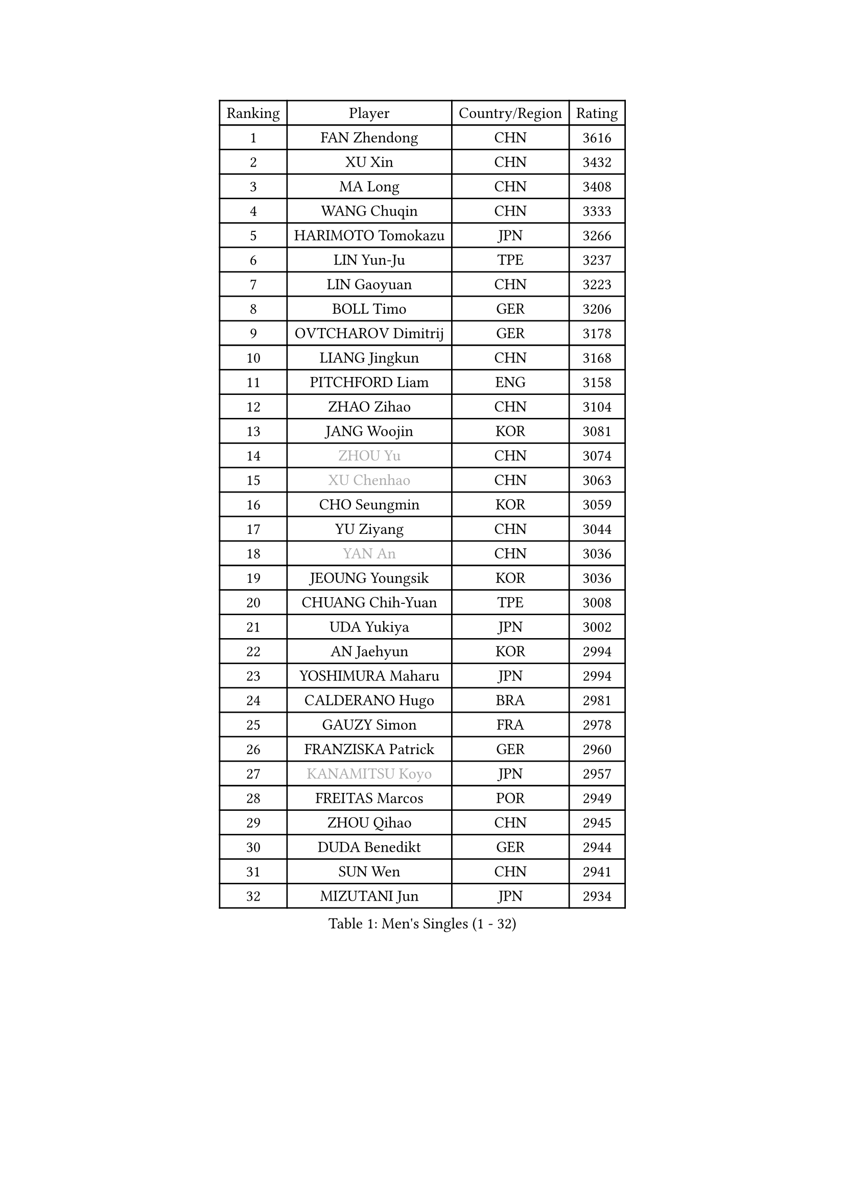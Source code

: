 
#set text(font: ("Courier New", "NSimSun"))
#figure(
  caption: "Men's Singles (1 - 32)",
    table(
      columns: 4,
      [Ranking], [Player], [Country/Region], [Rating],
      [1], [FAN Zhendong], [CHN], [3616],
      [2], [XU Xin], [CHN], [3432],
      [3], [MA Long], [CHN], [3408],
      [4], [WANG Chuqin], [CHN], [3333],
      [5], [HARIMOTO Tomokazu], [JPN], [3266],
      [6], [LIN Yun-Ju], [TPE], [3237],
      [7], [LIN Gaoyuan], [CHN], [3223],
      [8], [BOLL Timo], [GER], [3206],
      [9], [OVTCHAROV Dimitrij], [GER], [3178],
      [10], [LIANG Jingkun], [CHN], [3168],
      [11], [PITCHFORD Liam], [ENG], [3158],
      [12], [ZHAO Zihao], [CHN], [3104],
      [13], [JANG Woojin], [KOR], [3081],
      [14], [#text(gray, "ZHOU Yu")], [CHN], [3074],
      [15], [#text(gray, "XU Chenhao")], [CHN], [3063],
      [16], [CHO Seungmin], [KOR], [3059],
      [17], [YU Ziyang], [CHN], [3044],
      [18], [#text(gray, "YAN An")], [CHN], [3036],
      [19], [JEOUNG Youngsik], [KOR], [3036],
      [20], [CHUANG Chih-Yuan], [TPE], [3008],
      [21], [UDA Yukiya], [JPN], [3002],
      [22], [AN Jaehyun], [KOR], [2994],
      [23], [YOSHIMURA Maharu], [JPN], [2994],
      [24], [CALDERANO Hugo], [BRA], [2981],
      [25], [GAUZY Simon], [FRA], [2978],
      [26], [FRANZISKA Patrick], [GER], [2960],
      [27], [#text(gray, "KANAMITSU Koyo")], [JPN], [2957],
      [28], [FREITAS Marcos], [POR], [2949],
      [29], [ZHOU Qihao], [CHN], [2945],
      [30], [DUDA Benedikt], [GER], [2944],
      [31], [SUN Wen], [CHN], [2941],
      [32], [MIZUTANI Jun], [JPN], [2934],
    )
  )#pagebreak()

#set text(font: ("Courier New", "NSimSun"))
#figure(
  caption: "Men's Singles (33 - 64)",
    table(
      columns: 4,
      [Ranking], [Player], [Country/Region], [Rating],
      [33], [JORGIC Darko], [SLO], [2933],
      [34], [#text(gray, "FANG Bo")], [CHN], [2931],
      [35], [LIU Dingshuo], [CHN], [2927],
      [36], [QIU Dang], [GER], [2918],
      [37], [KARLSSON Kristian], [SWE], [2914],
      [38], [SAMSONOV Vladimir], [BLR], [2911],
      [39], [OIKAWA Mizuki], [JPN], [2909],
      [40], [PERSSON Jon], [SWE], [2886],
      [41], [GARDOS Robert], [AUT], [2884],
      [42], [FILUS Ruwen], [GER], [2884],
      [43], [JIN Takuya], [JPN], [2882],
      [44], [NIWA Koki], [JPN], [2880],
      [45], [XIANG Peng], [CHN], [2873],
      [46], [KALLBERG Anton], [SWE], [2868],
      [47], [#text(gray, "HIRANO Yuki")], [JPN], [2865],
      [48], [LEBESSON Emmanuel], [FRA], [2863],
      [49], [FALCK Mattias], [SWE], [2860],
      [50], [GACINA Andrej], [CRO], [2855],
      [51], [LIM Jonghoon], [KOR], [2849],
      [52], [XUE Fei], [CHN], [2847],
      [53], [GNANASEKARAN Sathiyan], [IND], [2839],
      [54], [SHIBAEV Alexander], [RUS], [2838],
      [55], [LEE Sang Su], [KOR], [2838],
      [56], [MORIZONO Masataka], [JPN], [2837],
      [57], [CHEN Chien-An], [TPE], [2835],
      [58], [CASSIN Alexandre], [FRA], [2833],
      [59], [XU Haidong], [CHN], [2831],
      [60], [GIONIS Panagiotis], [GRE], [2826],
      [61], [PUCAR Tomislav], [CRO], [2826],
      [62], [PARK Ganghyeon], [KOR], [2821],
      [63], [YOSHIMURA Kazuhiro], [JPN], [2820],
      [64], [ZHOU Kai], [CHN], [2819],
    )
  )#pagebreak()

#set text(font: ("Courier New", "NSimSun"))
#figure(
  caption: "Men's Singles (65 - 96)",
    table(
      columns: 4,
      [Ranking], [Player], [Country/Region], [Rating],
      [65], [WALTHER Ricardo], [GER], [2818],
      [66], [DYJAS Jakub], [POL], [2813],
      [67], [WONG Chun Ting], [HKG], [2807],
      [68], [UEDA Jin], [JPN], [2806],
      [69], [APOLONIA Tiago], [POR], [2801],
      [70], [MOREGARD Truls], [SWE], [2796],
      [71], [TOGAMI Shunsuke], [JPN], [2793],
      [72], [ACHANTA Sharath Kamal], [IND], [2791],
      [73], [WANG Eugene], [CAN], [2791],
      [74], [XU Yingbin], [CHN], [2790],
      [75], [WANG Yang], [SVK], [2776],
      [76], [AKKUZU Can], [FRA], [2773],
      [77], [GROTH Jonathan], [DEN], [2767],
      [78], [SIRUCEK Pavel], [CZE], [2764],
      [79], [DRINKHALL Paul], [ENG], [2763],
      [80], [DESAI Harmeet], [IND], [2762],
      [81], [MURAMATSU Yuto], [JPN], [2761],
      [82], [LIND Anders], [DEN], [2759],
      [83], [#text(gray, "ZHAI Yujia")], [DEN], [2759],
      [84], [TANAKA Yuta], [JPN], [2756],
      [85], [CHO Daeseong], [KOR], [2755],
      [86], [ARUNA Quadri], [NGR], [2750],
      [87], [#text(gray, "WEI Shihao")], [CHN], [2749],
      [88], [GERASSIMENKO Kirill], [KAZ], [2747],
      [89], [JHA Kanak], [USA], [2742],
      [90], [HWANG Minha], [KOR], [2733],
      [91], [ROBLES Alvaro], [ESP], [2732],
      [92], [OLAH Benedek], [FIN], [2730],
      [93], [YOSHIDA Masaki], [JPN], [2730],
      [94], [GERALDO Joao], [POR], [2725],
      [95], [SKACHKOV Kirill], [RUS], [2723],
      [96], [ANTHONY Amalraj], [IND], [2722],
    )
  )#pagebreak()

#set text(font: ("Courier New", "NSimSun"))
#figure(
  caption: "Men's Singles (97 - 128)",
    table(
      columns: 4,
      [Ranking], [Player], [Country/Region], [Rating],
      [97], [POLANSKY Tomas], [CZE], [2716],
      [98], [PRYSHCHEPA Ievgen], [UKR], [2715],
      [99], [FLORE Tristan], [FRA], [2712],
      [100], [STEGER Bastian], [GER], [2706],
      [101], [AN Ji Song], [PRK], [2704],
      [102], [LIAO Cheng-Ting], [TPE], [2701],
      [103], [TOKIC Bojan], [SLO], [2697],
      [104], [BADOWSKI Marek], [POL], [2696],
      [105], [JARVIS Tom], [ENG], [2696],
      [106], [ASSAR Omar], [EGY], [2695],
      [107], [KOU Lei], [UKR], [2694],
      [108], [LIU Yebo], [CHN], [2691],
      [109], [CARVALHO Diogo], [POR], [2688],
      [110], [WU Jiaji], [DOM], [2687],
      [111], [NIU Guankai], [CHN], [2687],
      [112], [KIZUKURI Yuto], [JPN], [2686],
      [113], [NUYTINCK Cedric], [BEL], [2681],
      [114], [MENGEL Steffen], [GER], [2679],
      [115], [PISTEJ Lubomir], [SVK], [2676],
      [116], [MAJOROS Bence], [HUN], [2675],
      [117], [#text(gray, "FEGERL Stefan")], [AUT], [2674],
      [118], [KOJIC Frane], [CRO], [2674],
      [119], [ZHMUDENKO Yaroslav], [UKR], [2672],
      [120], [ALAMIYAN Noshad], [IRI], [2672],
      [121], [TSUBOI Gustavo], [BRA], [2670],
      [122], [MATSUDAIRA Kenji], [JPN], [2670],
      [123], [SIDORENKO Vladimir], [RUS], [2670],
      [124], [MONTEIRO Joao], [POR], [2666],
      [125], [SIPOS Rares], [ROU], [2665],
      [126], [BRODD Viktor], [SWE], [2664],
      [127], [SAI Linwei], [CHN], [2660],
      [128], [OUAICHE Stephane], [ALG], [2659],
    )
  )